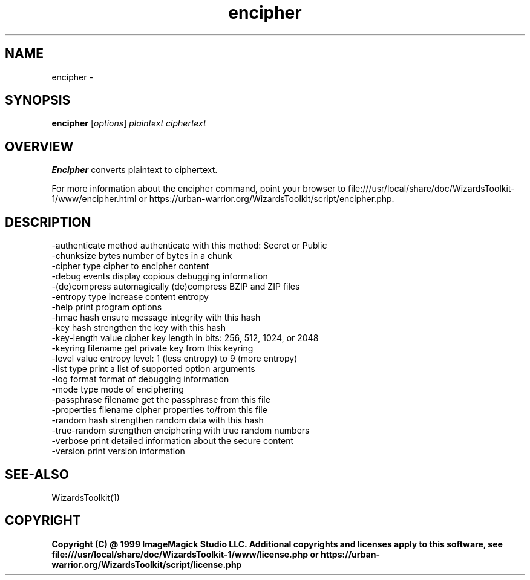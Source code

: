.TH encipher 1 "Date: 2005/03/01 01:00:00" "Wizard's Toolki"
.SH NAME
encipher \- 
.SH SYNOPSIS
.TP
\fBencipher\fP [\fIoptions\fP] \fIplaintext\fP \fIciphertext\fP
.SH OVERVIEW
\fBEncipher\fP converts plaintext to ciphertext.

For more information about the encipher command, point your browser to file:///usr/local/share/doc/WizardsToolkit-1/www/encipher.html or https://urban-warrior.org/WizardsToolkit/script/encipher.php.
.SH DESCRIPTION
  -authenticate method authenticate with this method: Secret or Public
  -chunksize bytes     number of bytes in a chunk
  -cipher type         cipher to encipher content
  -debug events        display copious debugging information
  -(de)compress        automagically (de)compress BZIP and ZIP files
  -entropy type        increase content entropy
  -help                print program options
  -hmac hash           ensure message integrity with this hash
  -key hash            strengthen the key with this hash
  -key-length value    cipher key length in bits: 256, 512, 1024, or 2048
  -keyring filename    get private key from this keyring
  -level value         entropy level: 1 (less entropy) to 9 (more entropy)
  -list type           print a list of supported option arguments
  -log format          format of debugging information
  -mode type           mode of enciphering
  -passphrase filename get the passphrase from this file
  -properties filename cipher properties to/from this file
  -random hash         strengthen random data with this hash
  -true-random         strengthen enciphering with true random numbers
  -verbose             print detailed information about the secure content
  -version             print version information
.SH SEE-ALSO
WizardsToolkit(1)

.SH COPYRIGHT

\fBCopyright (C) @ 1999 ImageMagick Studio LLC. Additional copyrights and licenses apply to this software, see file:///usr/local/share/doc/WizardsToolkit-1/www/license.php or https://urban-warrior.org/WizardsToolkit/script/license.php\fP
